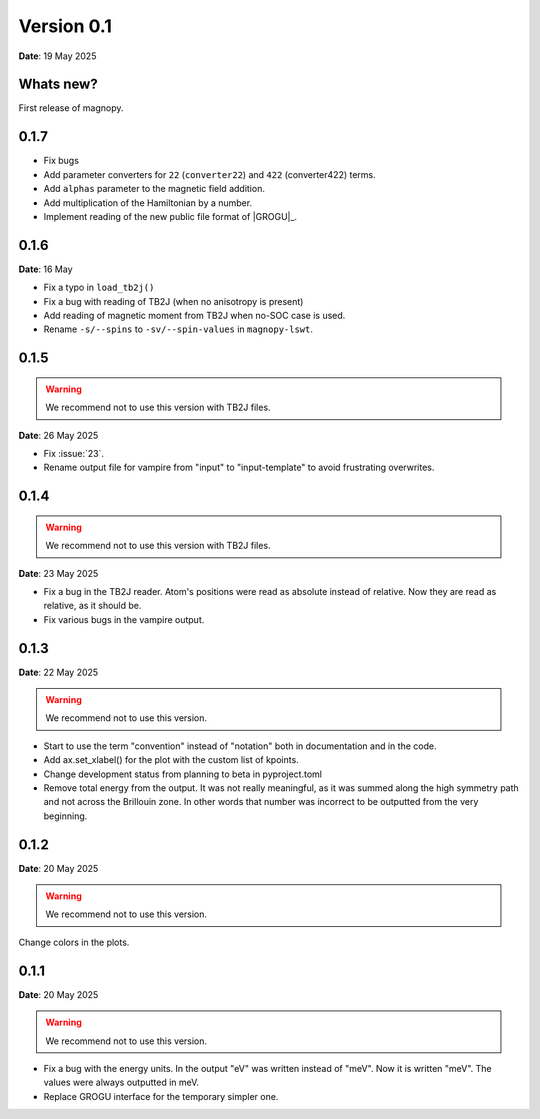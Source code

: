 .. _release-notes_0.1:

***********
Version 0.1
***********

**Date**: 19 May 2025

Whats new?
----------

First release of magnopy.

0.1.7
-----

*   Fix bugs
*   Add parameter converters for ``22`` (``converter22``) and ``422`` (converter422)
    terms.
*   Add ``alphas`` parameter to the magnetic field addition.
*   Add multiplication of the Hamiltonian by a number.
* Implement reading of the new public file format of |GROGU|_.

0.1.6
-----

**Date**: 16 May

*   Fix a typo in ``load_tb2j()``
*   Fix a bug with reading of TB2J (when no anisotropy is present)
*   Add reading of magnetic moment from TB2J when no-SOC case is used.
*   Rename ``-s/--spins`` to ``-sv/--spin-values`` in ``magnopy-lswt``.

0.1.5
-----

.. warning::
    We recommend not to use this version with TB2J files.

**Date**: 26 May 2025

*   Fix :issue:`23`.
*   Rename output file for vampire from "input" to "input-template" to avoid frustrating overwrites.

0.1.4
-----

.. warning::
    We recommend not to use this version with TB2J files.

**Date**: 23 May 2025

*   Fix a bug in the TB2J reader. Atom's positions were read as absolute instead of relative.
    Now they are read as relative, as it should be.

*   Fix various bugs in the vampire output.

0.1.3
-----

**Date**: 22 May 2025

.. warning::
    We recommend not to use this version.

*   Start to use the term "convention" instead of "notation" both in documentation and
    in the code.

*   Add ax.set_xlabel() for the plot with the custom list of kpoints.

*   Change development status from planning to beta in pyproject.toml

*   Remove total energy from the output. It was not really meaningful, as it was summed
    along the high symmetry path and not across the Brillouin zone. In other words that
    number was incorrect to be outputted from the very beginning.

0.1.2
-----

**Date**: 20 May 2025

.. warning::
    We recommend not to use this version.

Change colors in the plots.

0.1.1
-----

**Date**: 20 May 2025

.. warning::
    We recommend not to use this version.

*   Fix a bug with the energy units. In the output "eV" was written instead of "meV".
    Now it is written "meV". The values were always outputted in meV.

*   Replace GROGU interface for the temporary simpler one.
